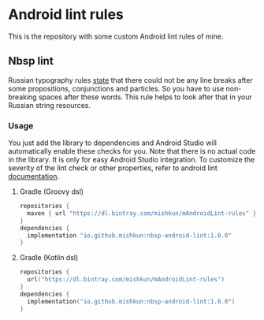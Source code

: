 [[./logo.png]]


* Android lint rules
[[https://api.bintray.com/packages/mishkun/mAndroidLint-rules/nbsp-lint/images/download.svg]]

This is the repository with some custom Android lint rules of mine.
** Nbsp lint
Russian typography rules [[https://ru.wikipedia.org/wiki/Неразрывный_пробел#Правила_применения_в_наборе][state]] that there could not be any line
breaks after some propositions, conjunctions and particles. So you have to use
non-breaking spaces after these words. This rule helps to look after that in
your Russian string resources.
[[./demo.gif]]
*** Usage
You just add the library to dependencies and Android Studio will automatically
enable these checks for you. Note that there is no actual code in the library.
It is only for easy Android Studio integration. To customize the severity of the
lint check or other properties, refer to android lint [[https://developer.android.com/studio/write/lint#pref][documentation]].
**** Gradle (Groovy dsl)
#+begin_src groovy
repositories {
  maven { url "https://dl.bintray.com/mishkun/mAndroidLint-rules" }
}
dependencies {
  implementation "io.github.mishkun:nbsp-android-lint:1.0.0"
}
#+end_src
**** Gradle (Kotlin dsl)
#+begin_src kotlin
repositories {
  url("https://dl.bintray.com/mishkun/mAndroidLint-rules")
}
dependencies {
  implementation("io.github.mishkun:nbsp-android-lint:1.0.0")
}
#+end_src
